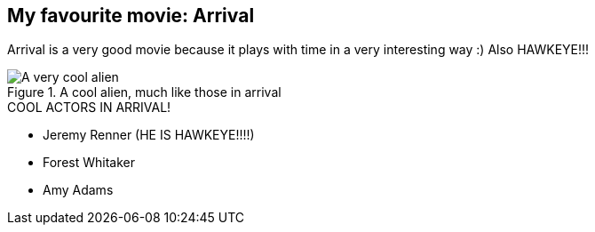 == My favourite movie: Arrival

Arrival is a very good movie because it plays with time in a very interesting way :)
Also HAWKEYE!!!

.A cool alien, much like those in arrival
image::images/cool_alien.jpg[A very cool alien]

.COOL ACTORS IN ARRIVAL!
* Jeremy Renner (HE IS HAWKEYE!!!!)
* Forest Whitaker
* Amy Adams